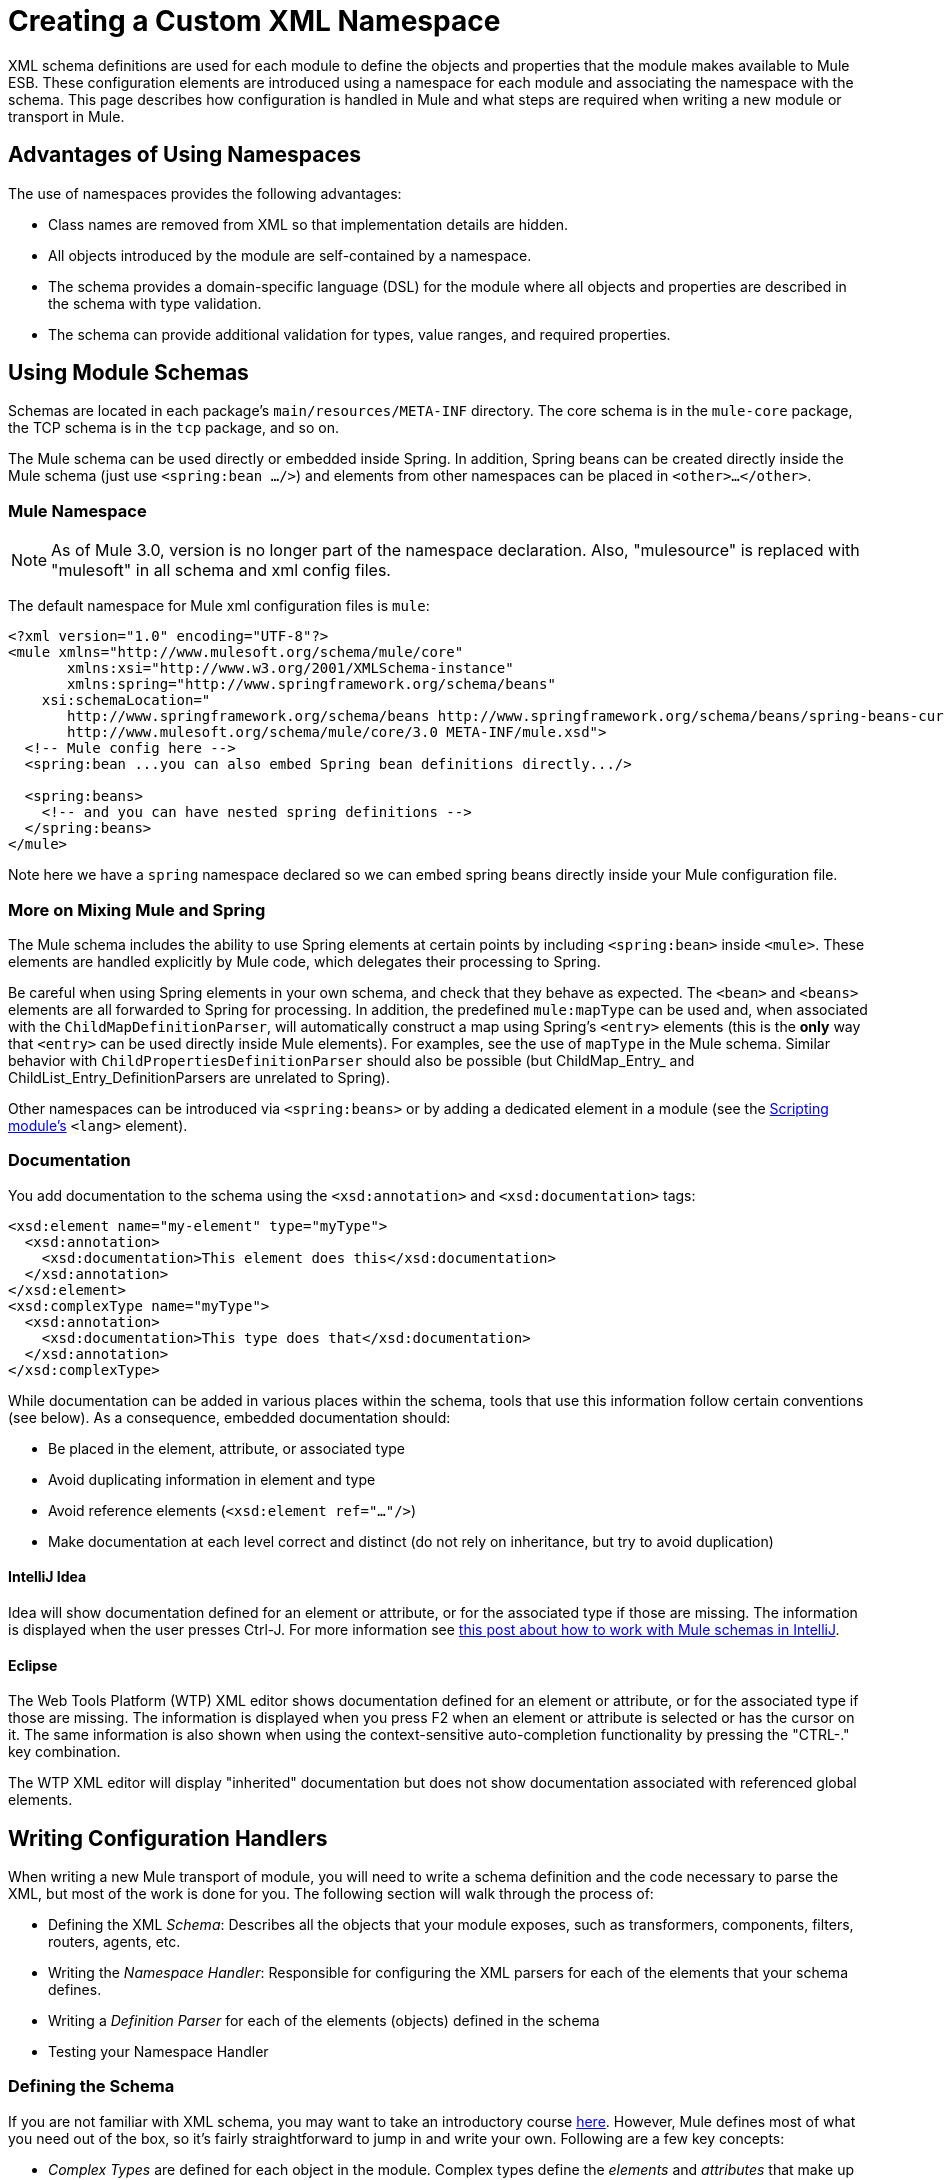 = Creating a Custom XML Namespace
:keywords: xml namespace, schema, customize

XML schema definitions are used for each module to define the objects and properties that the module makes available to Mule ESB. These configuration elements are introduced using a namespace for each module and associating the namespace with the schema. This page describes how configuration is handled in Mule and what steps are required when writing a new module or transport in Mule.

== Advantages of Using Namespaces

The use of namespaces provides the following advantages:

* Class names are removed from XML so that implementation details are hidden.

* All objects introduced by the module are self-contained by a namespace.

* The schema provides a domain-specific language (DSL) for the module where all objects and properties are described in the schema with type validation.

* The schema can provide additional validation for types, value ranges, and required properties.

== Using Module Schemas

Schemas are located in each package's `main/resources/META-INF` directory. The core schema is in the `mule-core` package, the TCP schema is in the `tcp` package, and so on.

The Mule schema can be used directly or embedded inside Spring. In addition, Spring beans can be created directly inside the Mule schema (just use `<spring:bean .../>`) and elements from other namespaces can be placed in `<other>...</other>`.

=== Mule Namespace

NOTE: As of Mule 3.0, version is no longer part of the namespace declaration. Also, "mulesource" is replaced with "mulesoft" in all schema and xml config files.

The default namespace for Mule xml configuration files is `mule`:

[source]
----
<?xml version="1.0" encoding="UTF-8"?>
<mule xmlns="http://www.mulesoft.org/schema/mule/core"
       xmlns:xsi="http://www.w3.org/2001/XMLSchema-instance"
       xmlns:spring="http://www.springframework.org/schema/beans"
    xsi:schemaLocation="
       http://www.springframework.org/schema/beans http://www.springframework.org/schema/beans/spring-beans-current.xsd
       http://www.mulesoft.org/schema/mule/core/3.0 META-INF/mule.xsd">
  <!-- Mule config here -->
  <spring:bean ...you can also embed Spring bean definitions directly.../>
 
  <spring:beans>
    <!-- and you can have nested spring definitions -->
  </spring:beans>
</mule>
----

Note here we have a `spring` namespace declared so we can embed spring beans directly inside your Mule configuration file.

=== More on Mixing Mule and Spring

The Mule schema includes the ability to use Spring elements at certain points by including `<spring:bean>` inside `<mule>`. These elements are handled explicitly by Mule code, which delegates their processing to Spring.

Be careful when using Spring elements in your own schema, and check that they behave as expected. The `<bean>` and `<beans>` elements are all forwarded to Spring for processing. In addition, the predefined `mule:mapType` can be used and, when associated with the `ChildMapDefinitionParser`, will automatically construct a map using Spring's `<entry>` elements (this is the *only* way that `<entry>` can be used directly inside Mule elements). For examples, see the use of `mapType` in the Mule schema. Similar behavior with `ChildPropertiesDefinitionParser` should also be possible (but ChildMap_Entry_ and ChildList_Entry_DefinitionParsers are unrelated to Spring).

Other namespaces can be introduced via `<spring:beans>` or by adding a dedicated element in a module (see the link:/documentation/display/current/Scripting+Module+Reference[Scripting module's] `<lang>` element).

=== Documentation

You add documentation to the schema using the `<xsd:annotation>` and `<xsd:documentation>` tags:

[source]
----
<xsd:element name="my-element" type="myType">
  <xsd:annotation>
    <xsd:documentation>This element does this</xsd:documentation>
  </xsd:annotation>
</xsd:element>
<xsd:complexType name="myType">
  <xsd:annotation>
    <xsd:documentation>This type does that</xsd:documentation>
  </xsd:annotation>
</xsd:complexType>
----

While documentation can be added in various places within the schema, tools that use this information follow certain conventions (see below). As a consequence, embedded documentation should:

* Be placed in the element, attribute, or associated type

* Avoid duplicating information in element and type

* Avoid reference elements (`<xsd:element ref="..."/>`)

* Make documentation at each level correct and distinct (do not rely on inheritance, but try to avoid duplication)

==== IntelliJ Idea

Idea will show documentation defined for an element or attribute, or for the associated type if those are missing. The information is displayed when the user presses Ctrl-J. For more information see http://rossmason.blogspot.com/2008/06/mule-and-intellij-idea.html[this post about how to work with Mule schemas in IntelliJ].

==== Eclipse

The Web Tools Platform (WTP) XML editor shows documentation defined for an element or attribute, or for the associated type if those are missing. The information is displayed when you press F2 when an element or attribute is selected or has the cursor on it. The same information is also shown when using the context-sensitive auto-completion functionality by pressing the "CTRL-." key combination.

The WTP XML editor will display "inherited" documentation but does not show documentation associated with referenced global elements.

== Writing Configuration Handlers

When writing a new Mule transport of module, you will need to write a schema definition and the code necessary to parse the XML, but most of the work is done for you. The following section will walk through the process of:

* Defining the XML _Schema_: Describes all the objects that your module exposes, such as transformers, components, filters, routers, agents, etc.

* Writing the _Namespace Handler_: Responsible for configuring the XML parsers for each of the elements that your schema defines.

* Writing a _Definition Parser_ for each of the elements (objects) defined in the schema

* Testing your Namespace Handler

=== Defining the Schema

If you are not familiar with XML schema, you may want to take an introductory course http://www.w3schools.com/schema/schema_intro.asp[here]. However, Mule defines most of what you need out of the box, so it's fairly straightforward to jump in and write your own. Following are a few key concepts:

* _Complex Types_ are defined for each object in the module. Complex types define the _elements_ and _attributes_ that make up the type. For example, a `connectorType` would define shared attributes for all connectors and define any nested elements such as `<service-overrides>`.
+
[source]
----
<xsd:complexType name="connectorType" mixed="true">
        <xsd:choice minOccurs="0" maxOccurs="unbounded">
            <xsd:element name="receiver-threading-profile" type="threadingProfileType" minOccurs="0"
                         maxOccurs="1"/>
            <xsd:element name="dispatcher-threading-profile" type="threadingProfileType" minOccurs="0"
                         maxOccurs="1"/>
            <xsd:group ref="exceptionStrategies" minOccurs="0" maxOccurs="1"/>
            <xsd:element name="service-overrides" type="serviceOverridesType" minOccurs="0" maxOccurs="1"/>
        </xsd:choice>
 
        <xsd:attribute name="name" type="xsd:string" use="required"/>
        <xsd:attribute name="createDispatcherPerRequest" type="xsd:boolean"/>
        <xsd:attribute name="createMultipleTransactedReceivers" type="xsd:boolean"/>
</xsd:complexType>
----

*Note* that complex types can be extended (much like inheritance), so new complex types can be built upon existing ones. Mule provides a number of base complex types out of the box for connectors, agents, transformers, and routers. If you write one of these, your schema should extend the corresponding complex type. Using TCP as an example, here is an excerpt from where we define the `noProtocolTcpConnectorType`:

[source]
----
<xsd:import namespace="http://www.mulesoft.org/schema/mule/core/3.0"/>
 
<xsd:complexType name="noProtocolTcpConnectorType">
  <xsd:complexContent>
    <xsd:extension base="mule:connectorType">
      <xsd:attribute name="sendBufferSize" type="mule:substitutableInt">
        <xsd:annotation>
          <xsd:documentation>
            The size of the buffer (in bytes) used when sending data, set on the socket itself.
          </xsd:documentation>
        </xsd:annotation>
      </xsd:attribute>
      <xsd:attribute name="receiveBufferSize" type="mule:substitutableInt">
        <xsd:annotation>
          <xsd:documentation>
            The size of the buffer (in bytes) used when receiving data, set on the socket itself.
          </xsd:documentation>
        </xsd:annotation>
      </xsd:attribute>
      ...
      <xsd:attribute name="validateConnections" type="mule:substitutableBoolean">
        <xsd:annotation>
          <xsd:documentation>
            This "blips" the socket, opening and closing it to validate the connection when first accessed.
          </xsd:documentation>
        </xsd:annotation>
      </xsd:attribute>
    </xsd:extension>
  </xsd:complexContent>
</xsd:complexType>
----

This complex type extends the `mule:connectorType` type. Notice that we need to import the Mule core schema since that is where the `connectorType`is defined.

[NOTE]
====
*Schema Types*

Note that the types we use for int, boolean, and all numeric types are custom types called `substitutableInt` or `substitutableBoolean`. These types allow for `int` values and `boolean` values but also allow developers to use property placeholders, such as `${tcp.keepAlive`} as a valid value for the property. These placeholders will be replaced at run-time by real values defined in property files.
====

_Element definitions_ describe what elements are available in the schema. An element has a _type_, which should be declared as a _Complex Type_. For example:

[source]
----
<xsd:element name="connector" type="tcpConnectorType"/>
----

This makes the `connector` element available within the `tcp` namespace.

The schema should be called `mule-<short module name>.xsd` and stored in the META-INF of the module or transport.

=== Versioning

In Mule, the version of the schema is maintained in the schema URI. This means that the `namespace` and the `targetNamespace` implicitly contain the schema version. Schema URIs use the following convention:

[source]
----
http://www.mulesoft.org/schema/mule/core/3.0
----

The first part of the URI – `http://www.mulesoft.org/schema/mule/` – is the same for each schema. It is then followed by the module's short name, followed by the version of the schema.

=== Schema Mapping

To stop the XML parser from loading Mule schemas from the Internet, you add a mapping file that maps the remote schema location to a local classpath location. This mapping is done in a simple properties file called `spring.schemas` located in the `META-INF` directory for the module/transport.

*spring.schemas*

[source]
----
http\://www.mulesoft.org/schema/mule/tcp/3.0/mule-tcp.xsd=META-INF/mule-tcp.xsd
----

=== Namespace Handler

The namespace handler is responsible for registering definition parsers, so that when an element in the configuration is found, it knows which parser to use to create the corresponding object.

A namespace handler is a single class that is directly associated with a namespace URI. To make this association, there needs to be a file called `spring.handlers` in the root of the `META-INF` directory of the module or transport. The file contains the following:

*spring.handlers*

[source]
----
http\://www.mulesoft.org/schema/mule/tcp/3.0=org.mule.transport.tcp.config.TcpNamespaceHandler
----

The `TcpNamespaceHandler` code is very simple because there is a base support class provided:

*TcpNamespaceHandler.java*

[source, java]
----
public class TcpNamespaceHandler extends NamespaceHandlerSupport
{
    public void init()
    {
        registerBeanDefinitionParser("connector", new OrphanDefinitionParser(TcpConnector.class, true));
    }
}
----

Here, there should be one or more registrations binding an element name with a definition parser.

=== Definition Parsers

The definition parser is where the actual object reference is created. It includes some Spring-specific classes and terminology, so it's worth reading http://spring.io/blog/2006/08/28/creating-a-spring-2-0-namespace-use-spring-s-abstractbeandefintionparser-hierarchy[this introduction].

Mule already includes a number of useful definition parsers that can be used for most situations or extended to suit your needs. You can also create a custom definition parser. The following table describes the existing parsers. To see how they are used, see `org.mule.config.spring.handlers.MuleNamespaceHandler`.

[width="100%",cols="50%,50%",options="header",]
|===
|Parser |Description
a|
[source]
----
org.mule.config.spring.parsers.generic.OrphanDefinitionParser
----
|Contructs a single, standalone bean from an element. It is not injected into any other object. This parser can be configured to automatically set the class of the object, the init and destroy methods, and whether this object is a singleton.
a|
[source]
----
org.mule.config.spring.parsers.generic.ChildDefinitionParser
----
|Creates a definition parser that will construct a single child element and inject it into the parent object (the enclosing XML element). The parser will set all attributes defined in the XML as bean properties and will process any nested elements as bean properties too, except the correct definition parser for the element will be looked up automatically. If the class is read from an attribute (when class is null), it is checked against the constraint. It must be a subclass of the constraint.
a|
[source]
----
org.mule.config.spring.parsers.generic.ParentDefinitionParser
----
|Processes child property elements in XML but sets the properties on the parent object. This is useful when an object has lots of properties and it's more readable to break those properties into groups that can be represented as a sub-element in XML.
a|
[source]
----
org.mule.config.spring.parsers.collection.ChildMapEntryDefinitionParser
----
|Allows a series of key value pair elements to be set on an object as a Map. There is no need to define a surrounding 'map' element to contain the map entries. This is useful for key value pair mappings.
a|
[source]
----
org.mule.config.spring.parsers.AbstractHierarchicalDefinitionParser
----
|This definition parser introduces the notion of hierarchical processing to nested XML elements. Definition parsers that extend this class are always child beans that get set on the parent definition parser. A single method `getPropertyName` must be overriden to specify the name of the property to set on the parent bean with this bean. Note that the property name can be dynamically resolved depending on the parent element. This implementation also supports collections and Maps. If the bean class for this element is set to `MapEntryDefinitionParser.KeyValuePair`, it is assumed that a Map is being processed and any child elements will be added to the parent Map.
a|
[source]
----
org.mule.config.spring.parsers.AbstractMuleBeanDefinitionParser
----
a|
This parser extends the Spring provided `AbstractBeanDefinitionParser` to provide additional features for consistently customizing bean representations for Mule bean definition parsers. Most custom bean definition parsers in Mule will use this base class. The following enhancements are made:

* Attribute mappings can be registered to control how an attribute name in Mule XML maps to the bean name in the object being created.
* Value mappings can be used to map key value pairs from selection lists in the XML schema to property values on the bean being created. These are a comma-separated list of key=value pairs.
* Provides an automatic way of setting the `init-method` and `destroy-method` for this object. This will then automatically wire the bean into the lifecycle of the application context.
* The `singleton` property provides a fixed way to make sure the bean is always a singleton or not.

|===

=== Naming Conventions

The number and variety of definition parsers is growing rapidly. To make them more manageable, please use the following conventions.

* Group by function. Abstract bases live in `org.mule.config.spring.parsers`. Under that we have `generic`, `specific`, and `collection`, which should be self-explanatory. Inside those you may want to add further grouping (e.g., `specific.security`).

* Use consistent names for the relationship of the object being created with the surrounding context:

** *Child* objects are injected into parents (the enclosing DOM element)

** *Grandchild* are like child, but recurse up the DOM tree more than one generation

** *Orphan* objects stand alone

** *Named* objects are injected into a target identified by name rather than DOM location.

** *Parent* definition parsers are something like facades, providing an alternative interface to the parent.

=== Testing

Testing the namespace handler is pretty simple. You configure the object in Mule XML, start the server, and check that the values have been set correctly. For example:

[source, java]
----
public class TcpNamespaceHandlerTestCase extends FunctionalTestCase
{
    protected String getConfigResources()
    {
        return "tcp-namespace-config.xml";
    }
 
    public void testConfig() throws Exception
    {
        TcpConnector c = (TcpConnector) muleContext.getRegistry().lookupConnector("tcpConnector");
        assertNotNull(c);
        assertEquals(1024, c.getReceiveBufferSize());
        assertEquals(2048, c.getSendBufferSize());
        assertEquals(50, c.getReceiveBacklog());
        assertEquals(3000, c.getReceiveTimeout());
        assertTrue(c.isKeepAlive());
        assertTrue(c.isConnected());
        assertTrue(c.isStarted());
 
    }
}
----

== Extending Existing Handlers

Instead of creating a new handler, you can extend an existing transport and add new properties and elements. For example, the SSL transport extends the TCP transport.

[source]
----
<?xml version="1.0" encoding="UTF-8" standalone="no"?>
<xsd:schema xmlns="http://www.mulesoft.org/schema/mule/ssl/2.2"
            xmlns:xsd="http://www.w3.org/2001/XMLSchema"
            xmlns:mule="http://www.mulesoft.org/schema/mule/core/2.2"
            xmlns:tcp="http://www.mulesoft.org/schema/mule/tcp/2.2"
            targetNamespace="http://www.mulesoft.org/schema/mule/ssl/2.2"
            elementFormDefault="qualified"
            attributeFormDefault="unqualified">
 
    <xsd:import namespace="http://www.w3.org/XML/1998/namespace"/>
    <xsd:import namespace="http://www.mulesoft.org/schema/mule/core/2.2"
                schemaLocation="http://www.mulesoft.org/schema/mule/core/2.2/mule.xsd" />
    <xsd:import namespace="http://www.mulesoft.org/schema/mule/tcp/2.2"
                schemaLocation="http://www.mulesoft.org/schema/mule/tcp/2.2/mule-tcp.xsd"/>
 
    <xsd:element name="connector" substitutionGroup="mule:abstract-connector">
        <xsd:annotation>
            <xsd:documentation>
                Connect Mule to an SSL socket, to send or receive data via the network.
            </xsd:documentation>
        </xsd:annotation>
        <xsd:complexType>
            <xsd:complexContent>
                <xsd:extension base="tcp:tcpConnectorType">
                    <xsd:sequence>
                        <xsd:element minOccurs="0" maxOccurs="1" name="client" type="mule:tlsClientKeyStoreType"/>
                        <xsd:element minOccurs="0" maxOccurs="1" name="key-store" type="mule:tlsKeyStoreType"/>
                        <xsd:element minOccurs="0" maxOccurs="1" name="server" type="mule:tlsServerTrustStoreType"/>
                        <xsd:element minOccurs="0" maxOccurs="1" name="protocol-handler" type="mule:tlsProtocolHandler"/>
                    </xsd:sequence>
                </xsd:extension>
            </xsd:complexContent>
        </xsd:complexType>
    </xsd:element>
----

== Simple Recipe

The following recipe is sufficient for a simple transport (like UDP). The ordering helps guarantee complete coverage.

. Write a test case for the connector.

. Use IDE's auto completion to test each public getter (as a first approximation to the public API - tidy by hand).

. Set the test value to something other than the default.

. Write the XML configuration for the connector (`test/resources/foo-connector-test.xml`) using the properties from the test (make sure the import section is correct).

. Write the schema definition (tweaking until the XML connector config shows no errors) (`META-INF/mule-foo.xsd`).

. Write the namespace handler (and any needed definition parsers) (`src/main/java/org/mule/providers/foo/config/FooNamespaceHandler`)

. Set the Spring handler mapping (`META-INF/spring.handlers`).

. Set the local schema mapping (`META-INF/spring.schemas`).

. Make sure the test runs.

. Check properties against the documentation and make consistent (but note that things like connection strategy parameters are handled by an embedded element that is itself inherited from the connectorType) and then re-run the test.

== Resources

* A useful set of link:/documentation/download/attachments/122752293/spring-forward-2006-about-jpa.ppt.pdf?version=1&modificationDate=1361313301430[PDF slides] that give an overview of the new approach in Spring and (slides 29 on) given an introductory example. The Mule code is more complex, but follows the same structure: `org.mule.config.spring.handlers.MuleNamespaceHandler` is the namespace handler; `org.mule.config.spring.parsers.AbstractMuleBeanDefinitionParser` and subclasses are the bean definition parsers.

* A couple of blog posts (http://blog.decaresystems.ie/index.php/2006/03/29/spring-20-hiding-services-behind-custom-schema-part-i/[1], http://blog.decaresystems.ie/index.php/2006/04/04/spring-20-hiding-services-behind-custom-xml-schema-part-ii/[2]) that give a developer's-eye overview.

3* Useful papers on mutable/extensible containers http://www.xfront.com/VariableContentContainers.pdf[1], http://www.xfront.com/ExtensibleContentModels.pdf[2]

